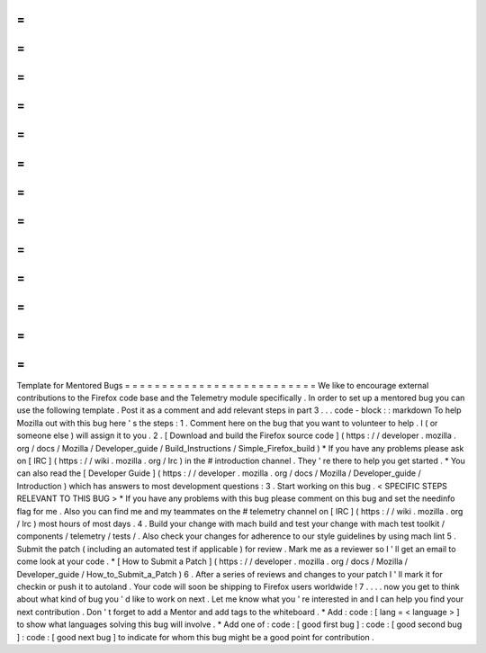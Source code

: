 =
=
=
=
=
=
=
=
=
=
=
=
=
=
=
=
=
=
=
=
=
=
=
=
=
=
Template
for
Mentored
Bugs
=
=
=
=
=
=
=
=
=
=
=
=
=
=
=
=
=
=
=
=
=
=
=
=
=
=
We
like
to
encourage
external
contributions
to
the
Firefox
code
base
and
the
Telemetry
module
specifically
.
In
order
to
set
up
a
mentored
bug
you
can
use
the
following
template
.
Post
it
as
a
comment
and
add
relevant
steps
in
part
3
.
.
.
code
-
block
:
:
markdown
To
help
Mozilla
out
with
this
bug
here
'
s
the
steps
:
1
.
Comment
here
on
the
bug
that
you
want
to
volunteer
to
help
.
I
(
or
someone
else
)
will
assign
it
to
you
.
2
.
[
Download
and
build
the
Firefox
source
code
]
(
https
:
/
/
developer
.
mozilla
.
org
/
docs
/
Mozilla
/
Developer_guide
/
Build_Instructions
/
Simple_Firefox_build
)
*
If
you
have
any
problems
please
ask
on
[
IRC
]
(
https
:
/
/
wiki
.
mozilla
.
org
/
Irc
)
in
the
#
introduction
channel
.
They
'
re
there
to
help
you
get
started
.
*
You
can
also
read
the
[
Developer
Guide
]
(
https
:
/
/
developer
.
mozilla
.
org
/
docs
/
Mozilla
/
Developer_guide
/
Introduction
)
which
has
answers
to
most
development
questions
:
3
.
Start
working
on
this
bug
.
<
SPECIFIC
STEPS
RELEVANT
TO
THIS
BUG
>
*
If
you
have
any
problems
with
this
bug
please
comment
on
this
bug
and
set
the
needinfo
flag
for
me
.
Also
you
can
find
me
and
my
teammates
on
the
#
telemetry
channel
on
[
IRC
]
(
https
:
/
/
wiki
.
mozilla
.
org
/
Irc
)
most
hours
of
most
days
.
4
.
Build
your
change
with
mach
build
and
test
your
change
with
mach
test
toolkit
/
components
/
telemetry
/
tests
/
.
Also
check
your
changes
for
adherence
to
our
style
guidelines
by
using
mach
lint
5
.
Submit
the
patch
(
including
an
automated
test
if
applicable
)
for
review
.
Mark
me
as
a
reviewer
so
I
'
ll
get
an
email
to
come
look
at
your
code
.
*
[
How
to
Submit
a
Patch
]
(
https
:
/
/
developer
.
mozilla
.
org
/
docs
/
Mozilla
/
Developer_guide
/
How_to_Submit_a_Patch
)
6
.
After
a
series
of
reviews
and
changes
to
your
patch
I
'
ll
mark
it
for
checkin
or
push
it
to
autoland
.
Your
code
will
soon
be
shipping
to
Firefox
users
worldwide
!
7
.
.
.
.
now
you
get
to
think
about
what
kind
of
bug
you
'
d
like
to
work
on
next
.
Let
me
know
what
you
'
re
interested
in
and
I
can
help
you
find
your
next
contribution
.
Don
'
t
forget
to
add
a
Mentor
and
add
tags
to
the
whiteboard
.
*
Add
:
code
:
[
lang
=
<
language
>
]
to
show
what
languages
solving
this
bug
will
involve
.
*
Add
one
of
:
code
:
[
good
first
bug
]
:
code
:
[
good
second
bug
]
:
code
:
[
good
next
bug
]
to
indicate
for
whom
this
bug
might
be
a
good
point
for
contribution
.
